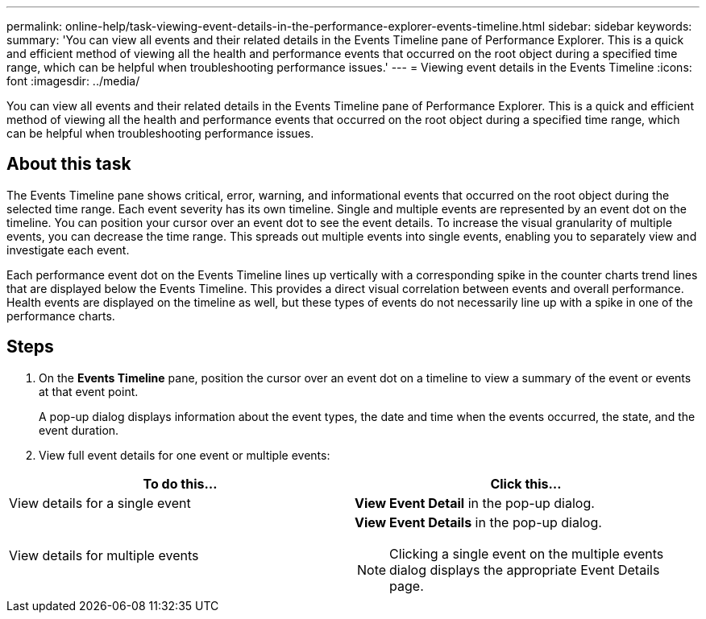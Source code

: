 ---
permalink: online-help/task-viewing-event-details-in-the-performance-explorer-events-timeline.html
sidebar: sidebar
keywords: 
summary: 'You can view all events and their related details in the Events Timeline pane of Performance Explorer. This is a quick and efficient method of viewing all the health and performance events that occurred on the root object during a specified time range, which can be helpful when troubleshooting performance issues.'
---
= Viewing event details in the Events Timeline
:icons: font
:imagesdir: ../media/

[.lead]
You can view all events and their related details in the Events Timeline pane of Performance Explorer. This is a quick and efficient method of viewing all the health and performance events that occurred on the root object during a specified time range, which can be helpful when troubleshooting performance issues.

== About this task

The Events Timeline pane shows critical, error, warning, and informational events that occurred on the root object during the selected time range. Each event severity has its own timeline. Single and multiple events are represented by an event dot on the timeline. You can position your cursor over an event dot to see the event details. To increase the visual granularity of multiple events, you can decrease the time range. This spreads out multiple events into single events, enabling you to separately view and investigate each event.

Each performance event dot on the Events Timeline lines up vertically with a corresponding spike in the counter charts trend lines that are displayed below the Events Timeline. This provides a direct visual correlation between events and overall performance. Health events are displayed on the timeline as well, but these types of events do not necessarily line up with a spike in one of the performance charts.

== Steps

. On the *Events Timeline* pane, position the cursor over an event dot on a timeline to view a summary of the event or events at that event point.
+
A pop-up dialog displays information about the event types, the date and time when the events occurred, the state, and the event duration.

. View full event details for one event or multiple events:

[cols="2*",options="header"]
|===
| To do this...| Click this...
a|
View details for a single event
a|
*View Event Detail* in the pop-up dialog.
a|
View details for multiple events
a|
*View Event Details* in the pop-up dialog.
[NOTE]
====
Clicking a single event on the multiple events dialog displays the appropriate Event Details page.
====
|===
